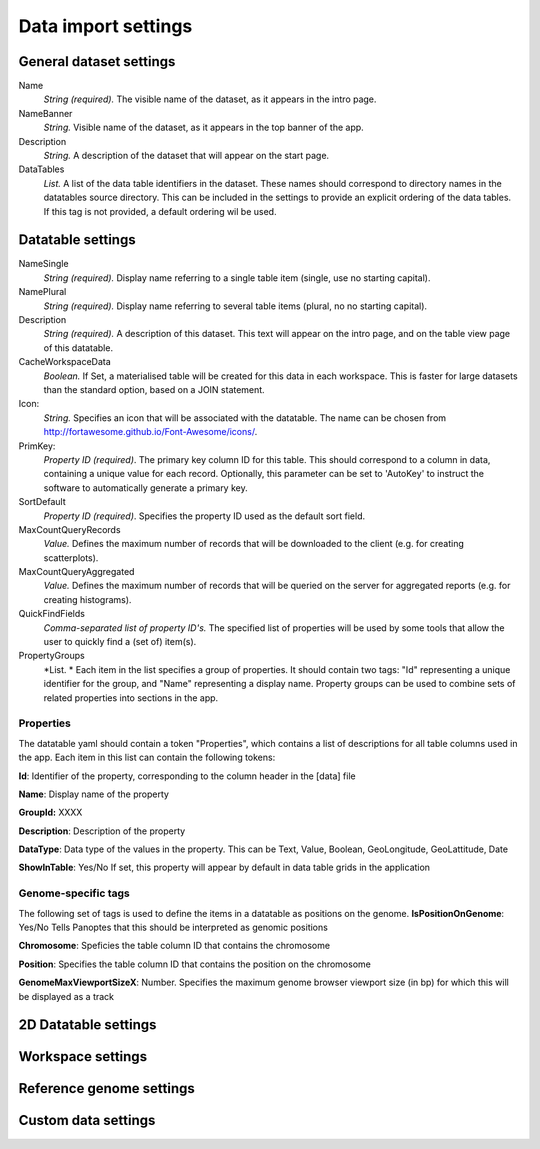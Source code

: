 ====================
Data import settings
====================

General dataset settings
------------------------

Name
  *String (required).* The visible name of the dataset, as it appears in the intro page.

NameBanner
  *String.* Visible name of the dataset, as it appears in the top banner of the app.

Description
  *String.* A description of the dataset that will appear on the start page.

DataTables
  *List.* A list of the data table identifiers in the dataset.
  These names should correspond to directory names in the datatables source directory. 
  This can be included in the settings to provide an explicit ordering of the data tables.
  If this tag is not provided, a default ordering wil be used.

Datatable settings
------------------

NameSingle
  *String (required).* Display name referring to a single table item (single, use no starting capital).

NamePlural
  *String (required).* Display name referring to several table items (plural, no no starting capital).

Description 
  *String (required).* A description of this dataset.
  This text will appear on the intro page, and on the table view page of this datatable.

CacheWorkspaceData
  *Boolean.* If Set, a materialised table will be created for this data in each workspace.
  This is faster for large datasets than the standard option, based on a JOIN statement.

Icon:
  *String.* Specifies an icon that will be associated with the datatable.
  The name can be chosen from http://fortawesome.github.io/Font-Awesome/icons/.

PrimKey:
  *Property ID (required)*. The primary key column ID for this table.
  This should correspond to a column in data, containing a unique value for each record.
  Optionally, this parameter can be set to 'AutoKey' to instruct the software to automatically generate a primary key.

SortDefault
  *Property ID (required)*. Specifies the property ID used as the default sort field.


MaxCountQueryRecords
  *Value.* Defines the maximum number of records that will be downloaded to the client (e.g. for creating scatterplots).

MaxCountQueryAggregated
  *Value.* Defines the maximum number of records that will be queried on the server for aggregated reports (e.g. for creating histograms).

QuickFindFields
  *Comma-separated list of property ID's.*
  The specified list of properties will be used by some tools that allow the user to quickly find a (set of) item(s).


PropertyGroups
  *List. *
  Each item in the list specifies a group of properties. 
  It should contain two tags: "Id" representing a unique identifier for the group, and "Name" representing a display name.
  Property groups can be used to combine sets of related properties into sections in the app.


Properties
~~~~~~~~~~
The datatable yaml should contain a token "Properties", which contains a list of descriptions for all table columns used in the app. 
Each item in this list can contain the following tokens:

**Id**:
Identifier of the property, corresponding to the column header in the [data] file

**Name**:
Display name of the property

**GroupId:**
XXXX

**Description**:
Description of the property

**DataType**:
Data type of the values in the property. This can be Text, Value, Boolean,  GeoLongitude, GeoLattitude, Date

**ShowInTable**: Yes/No
If set, this property will appear by default in data table grids in the application


Genome-specific tags
~~~~~~~~~~~~~~~~~~~~
The following set of tags is used to define the items in a datatable as positions on the genome.
**IsPositionOnGenome**: Yes/No
Tells Panoptes that this should be interpreted as genomic positions

**Chromosome**: 
Speficies the table column ID that contains the chromosome

**Position**:
Specifies the table column ID that contains the position on the chromosome

**GenomeMaxViewportSizeX**: Number.
Specifies the maximum genome browser viewport size (in bp) for which this will be displayed as a track


2D Datatable settings
---------------------

Workspace settings
------------------

Reference genome settings
-------------------------

Custom data settings
--------------------
